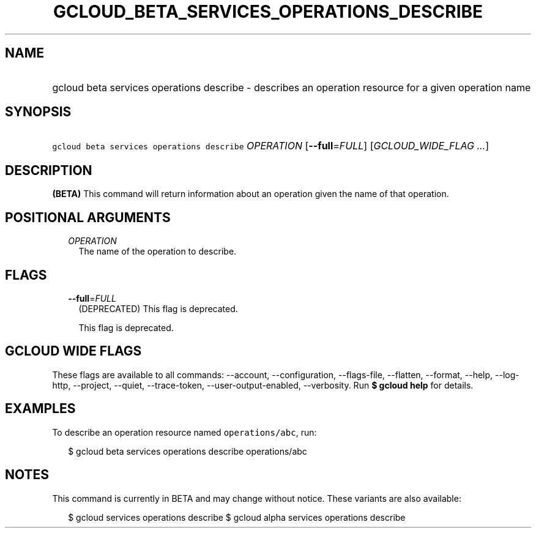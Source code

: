 
.TH "GCLOUD_BETA_SERVICES_OPERATIONS_DESCRIBE" 1



.SH "NAME"
.HP
gcloud beta services operations describe \- describes an operation resource for a given operation name



.SH "SYNOPSIS"
.HP
\f5gcloud beta services operations describe\fR \fIOPERATION\fR [\fB\-\-full\fR=\fIFULL\fR] [\fIGCLOUD_WIDE_FLAG\ ...\fR]



.SH "DESCRIPTION"

\fB(BETA)\fR This command will return information about an operation given the
name of that operation.



.SH "POSITIONAL ARGUMENTS"

.RS 2m
.TP 2m
\fIOPERATION\fR
The name of the operation to describe.


.RE
.sp

.SH "FLAGS"

.RS 2m
.TP 2m
\fB\-\-full\fR=\fIFULL\fR
(DEPRECATED) This flag is deprecated.

This flag is deprecated.


.RE
.sp

.SH "GCLOUD WIDE FLAGS"

These flags are available to all commands: \-\-account, \-\-configuration,
\-\-flags\-file, \-\-flatten, \-\-format, \-\-help, \-\-log\-http, \-\-project,
\-\-quiet, \-\-trace\-token, \-\-user\-output\-enabled, \-\-verbosity. Run \fB$
gcloud help\fR for details.



.SH "EXAMPLES"

To describe an operation resource named \f5operations/abc\fR, run:

.RS 2m
$ gcloud beta services operations describe operations/abc
.RE



.SH "NOTES"

This command is currently in BETA and may change without notice. These variants
are also available:

.RS 2m
$ gcloud services operations describe
$ gcloud alpha services operations describe
.RE

